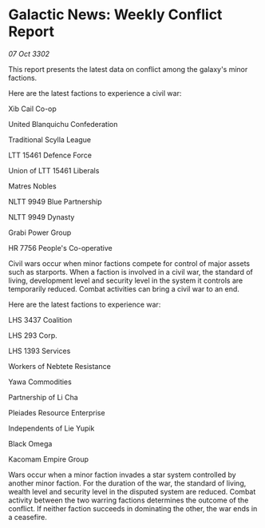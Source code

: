 * Galactic News: Weekly Conflict Report

/07 Oct 3302/

This report presents the latest data on conflict among the galaxy's minor factions. 

Here are the latest factions to experience a civil war: 

Xib Cail Co-op 

United Blanquichu Confederation 

Traditional Scylla League 

LTT 15461 Defence Force 

Union of LTT 15461 Liberals 

Matres Nobles 

NLTT 9949 Blue Partnership 

NLTT 9949 Dynasty 

Grabi Power Group 

HR 7756 People's Co-operative 

Civil wars occur when minor factions compete for control of major assets such as starports. When a faction is involved in a civil war, the standard of living, development level and security level in the system it controls are temporarily reduced. Combat activities can bring a civil war to an end. 

Here are the latest factions to experience war: 

LHS 3437 Coalition 

LHS 293 Corp. 

LHS 1393 Services 

Workers of Nebtete Resistance 

Yawa Commodities 

Partnership of Li Cha 

Pleiades Resource Enterprise 

Independents of Lie Yupik 

Black Omega 

Kacomam Empire Group 

Wars occur when a minor faction invades a star system controlled by another minor faction. For the duration of the war, the standard of living, wealth level and security level in the disputed system are reduced. Combat activity between the two warring factions determines the outcome of the conflict. If neither faction succeeds in dominating the other, the war ends in a ceasefire.